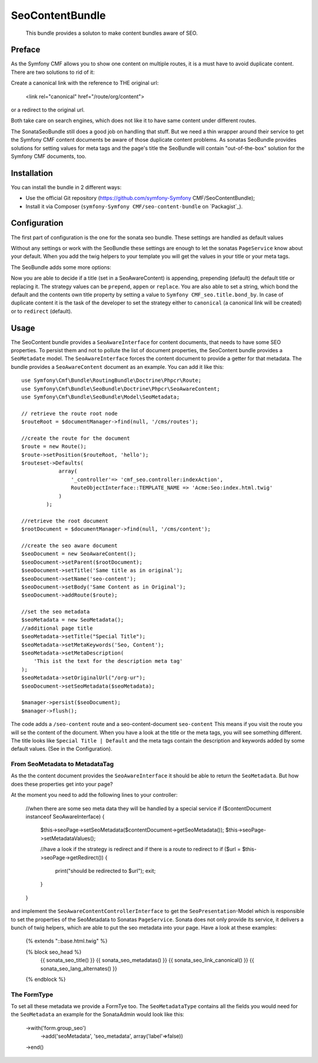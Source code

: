 .. index::
    single: SeoContent; Bundles
    single: SeoContentBundle

SeoContentBundle
================

    This bundle provides a soluton to make content bundles
    aware of SEO.

Preface
-------

As the Symfony CMF allows you to show one content on
multiple routes, it is a must have to avoid
duplicate content. There are two solutions to rid of it:

Create a canonical link with the reference to THE
original url:

    <link rel="canonical" href="/route/org/content">

or a redirect to the original url.

Both take care on search engines, which does not like
it to have same content under different routes.

The SonataSeoBundle still does a good job on handling
that stuff. But we need a thin wrapper around their
service to get the Symfony CMF content documents be
aware of those duplicate content problems. As sonatas
SeoBundle provides solutions for setting values for
meta tags and the page's title the SeoBundle will
contain "out-of-the-box" solution for the Symfony CMF
documents, too.

Installation
------------

You can install the bundle in 2 different ways:

* Use the official Git repository (https://github.com/symfony-Symfony CMF/SeoContentBundle);
* Install it via Composer (``symfony-Symfony CMF/seo-content-bundle`` on `Packagist`_).

Configuration
-------------

The first part of configuration is the one for the
sonata seo bundle. These settings are handled as
default values

.. configuration-block::

    .. code-block:: yaml

        sonata_seo:
            page:
                title: Default title
                metas:
                    names:
                        description: default description
                        keywords: default, key, other

    .. code-block:: php

        $container->loadFromExtension('sonata_seo', array(
            'page' => array(
                'title' => 'Default title',
                'metas' => array(
                    'names' => array(
                        'description' => 'default description',
                        'keywords' => 'default, key, other',
                    ),
                ),
            ),
        ));
    .. code-block:: xml
        <?xml version="1.0" charset="UTF-8" ?>
        <container xmlns="http://symfony.com/schema/dic/services">

            <config xmlns="http://cmf.symfony.com/schema/dic/content">
                <sonata_seo>
                    <page>
                        <title>Default title</title>
                        <metas>
                            <names
                                description="default description"
                                keywords="default, key, other"
                             />
                        </metas>
                    </page>
                </sonata_seo>
            </config>

        </container>

Without any settings or work with the SeoBundle these settings
are enough to let the sonatas ``PageService`` know about your
default. When you add the twig helpers to your template you
will get the values in your title or your meta tags.

The SeoBundle adds some more options:

.. configuration-block::

    .. code-block:: yaml

        cmf_seo:
            title:
                strategy: append
                bond_by: ' | '
            content:
              strategy: canonical

    .. code-block:: php

        $container->loadFromExtension('cmf_seo', array(
            'title' => array(
                'strategy' => 'append',
                'bond_by'  => ' | '
                ),
            'content' => array(
                'stragegy' => 'canonical'
                )
        ));
    .. code-block:: xml
        <?xml version="1.0" charset="UTF-8" ?>
        <container xmlns="http://symfony.com/schema/dic/services">

            <config xmlns="http://cmf.symfony.com/schema/dic/content">
                <cmf_seo>
                    <title
                        strategy="append"
                        bond_by=" | "
                    />
                    <content
                        strategy="canonical"
                    />
                </cmf_seo>
            </config>
        </container>

Now you are able to decide if a title (set in a SeoAwareContent)
is appending, prepending (default) the default title or replacing
it. The strategy values can be ``prepend``, ``appen`` or
``replace``. You are also able to set a string, which bond the
default and the contents own title property by setting a value
to ``Symfony CMF_seo.title.bond_by``. In case of duplicate
content it is the task of the developer to set the strategy either
to ``canonical`` (a canonical link will be created) or to
``redirect`` (default).

Usage
-----

The SeoContent bundle provides a ``SeoAwareInterface`` for content
documents, that needs to have some SEO properties. To persist
them and not to pollute the list of document properties, the
SeoContent bundle provides a ``SeoMetadate`` model. The
``SeoAwareInterface`` forces the content document to provide a
getter for that metadata. The bundle provides a
``SeoAwareContent`` document as an example. You can add it like
this::

    use Symfony\Cmf\Bundle\RoutingBundle\Doctrine\Phpcr\Route;
    use Symfony\Cmf\Bundle\SeoBundle\Doctrine\Phpcr\SeoAwareContent;
    use Symfony\Cmf\Bundle\SeoBundle\Model\SeoMetadata;

    // retrieve the route root node
    $routeRoot = $documentManager->find(null, '/cms/routes');

    //create the route for the document
    $route = new Route();
    $route->setPosition($routeRoot, 'hello');
    $routeset->Defaults(
                array(
                    '_controller'=> 'cmf_seo.controller:indexAction',
                    RouteObjectInterface::TEMPLATE_NAME => 'Acme:Seo:index.html.twig'
                )
            );

    //retrieve the root document
    $rootDocument = $documentManager->find(null, '/cms/content');

    //create the seo aware document
    $seoDocument = new SeoAwareContent();
    $seoDocument->setParent($rootDocument);
    $seoDocument->setTitle('Same title as in original');
    $seoDocument->setName('seo-content');
    $seoDocument->setBody('Same Content as in Original');
    $seoDocument->addRoute($route);

    //set the seo metadata
    $seoMetadata = new SeoMetadata();
    //additional page title
    $seoMetadata->setTitle("Special Title");
    $seoMetadata->setMetaKeywords('Seo, Content');
    $seoMetadata->setMetaDescription(
        'This ist the text for the description meta tag'
    );
    $seoMetadata->setOriginalUrl("/org-ur");
    $seoDocument->setSeoMetadata($seoMetadata);

    $manager->persist($seoDocument);
    $manager->flush();


The code adds a ``/seo-content`` route and a seo-content-document
``seo-content`` This means if you visit the route you will se the
content of the document. When you have a look at the title or the
meta tags, you will see something different. The title looks like
``Special Title | Default`` and the meta tags contain the
description and keywords added by some default values.
(See in the Configuration).

From SeoMetadata to MetadataTag
~~~~~~~~~~~~~~~~~~~~~~~~~~~~~~~


As the the content document provides the ``SeoAwareInterface`` it
should be able to return the ``SeoMetadata``. But how does these
properties get into your page?

At the moment you need to add the following lines to your
controller:

    //when there are some seo meta data they will be handled by a special service
    if ($contentDocument instanceof SeoAwareInterface) {
        $this->seoPage->setSeoMetadata($contentDocument->getSeoMetadata());
        $this->seoPage->setMetadataValues();

        //have a look if the strategy is redirect and if there is a route to redirect to
        if ($url = $this->seoPage->getRedirect()) {
            print("should be redirected to $url");
            exit;
        }
    }

and implement the ``SeoAwareContentControllerInterface`` to
get the ``SeoPresentation``-Model which is responsible to
set the properties of the SeoMetadata to Sonatas
``PageService``. Sonata does not only provide its service,
it delivers a bunch of twig helpers, which are able to put
the seo metadata into your page. Have a look at these examples:

    {% extends "::base.html.twig" %}

    {% block seo_head %}
        {{ sonata_seo_title() }}
        {{ sonata_seo_metadatas() }}
        {{ sonata_seo_link_canonical() }}
        {{ sonata_seo_lang_alternates() }}
    {% endblock %}



The FormType
~~~~~~~~~~~~

To set all these metadata we provide a FormTye too. The
``SeoMetadataType`` contains all the fields you would
need for the ``SeoMetadata`` an example for the
SonataAdmin would look like this:

    ->with('form.group_seo')
        ->add('seoMetadata', 'seo_metadata', array('label'=>false))
    ->end()


